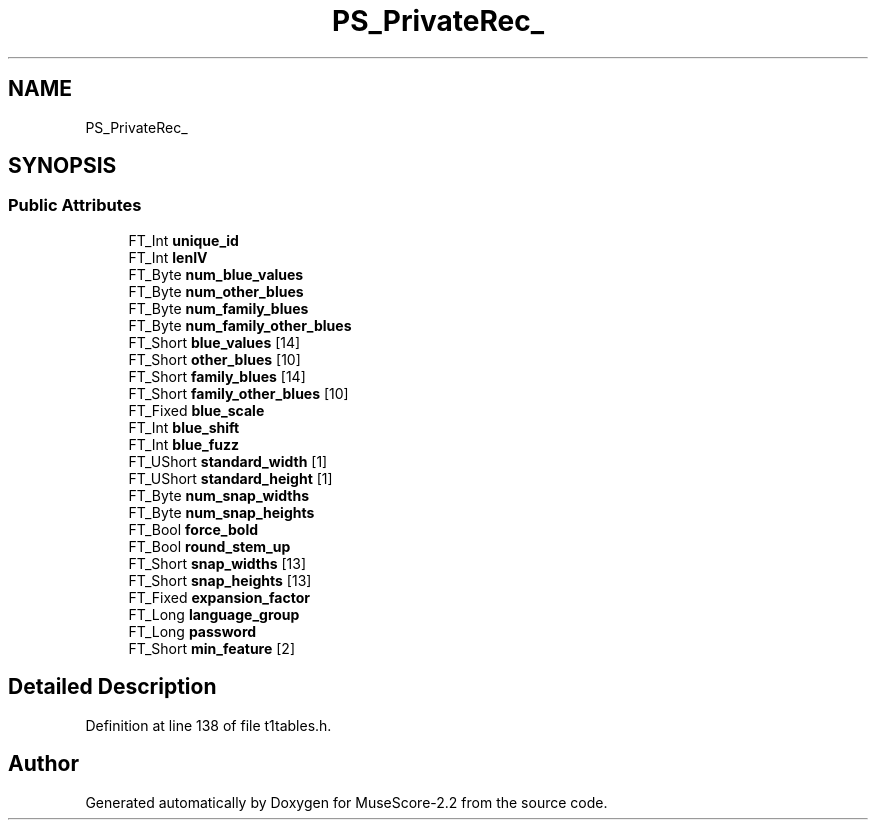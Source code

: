 .TH "PS_PrivateRec_" 3 "Mon Jun 5 2017" "MuseScore-2.2" \" -*- nroff -*-
.ad l
.nh
.SH NAME
PS_PrivateRec_
.SH SYNOPSIS
.br
.PP
.SS "Public Attributes"

.in +1c
.ti -1c
.RI "FT_Int \fBunique_id\fP"
.br
.ti -1c
.RI "FT_Int \fBlenIV\fP"
.br
.ti -1c
.RI "FT_Byte \fBnum_blue_values\fP"
.br
.ti -1c
.RI "FT_Byte \fBnum_other_blues\fP"
.br
.ti -1c
.RI "FT_Byte \fBnum_family_blues\fP"
.br
.ti -1c
.RI "FT_Byte \fBnum_family_other_blues\fP"
.br
.ti -1c
.RI "FT_Short \fBblue_values\fP [14]"
.br
.ti -1c
.RI "FT_Short \fBother_blues\fP [10]"
.br
.ti -1c
.RI "FT_Short \fBfamily_blues\fP [14]"
.br
.ti -1c
.RI "FT_Short \fBfamily_other_blues\fP [10]"
.br
.ti -1c
.RI "FT_Fixed \fBblue_scale\fP"
.br
.ti -1c
.RI "FT_Int \fBblue_shift\fP"
.br
.ti -1c
.RI "FT_Int \fBblue_fuzz\fP"
.br
.ti -1c
.RI "FT_UShort \fBstandard_width\fP [1]"
.br
.ti -1c
.RI "FT_UShort \fBstandard_height\fP [1]"
.br
.ti -1c
.RI "FT_Byte \fBnum_snap_widths\fP"
.br
.ti -1c
.RI "FT_Byte \fBnum_snap_heights\fP"
.br
.ti -1c
.RI "FT_Bool \fBforce_bold\fP"
.br
.ti -1c
.RI "FT_Bool \fBround_stem_up\fP"
.br
.ti -1c
.RI "FT_Short \fBsnap_widths\fP [13]"
.br
.ti -1c
.RI "FT_Short \fBsnap_heights\fP [13]"
.br
.ti -1c
.RI "FT_Fixed \fBexpansion_factor\fP"
.br
.ti -1c
.RI "FT_Long \fBlanguage_group\fP"
.br
.ti -1c
.RI "FT_Long \fBpassword\fP"
.br
.ti -1c
.RI "FT_Short \fBmin_feature\fP [2]"
.br
.in -1c
.SH "Detailed Description"
.PP 
Definition at line 138 of file t1tables\&.h\&.

.SH "Author"
.PP 
Generated automatically by Doxygen for MuseScore-2\&.2 from the source code\&.
